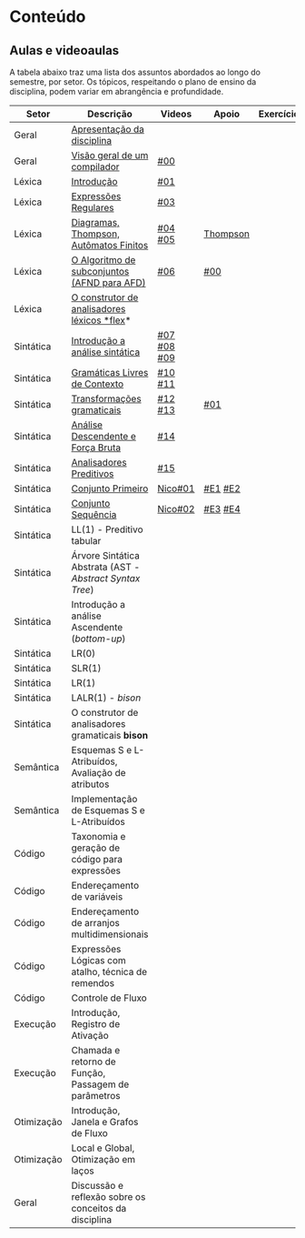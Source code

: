 * Conteúdo
** Aulas e videoaulas

A tabela abaixo traz uma lista dos assuntos abordados ao longo do
semestre, por setor. Os tópicos, respeitando o plano de ensino da
disciplina, podem variar em abrangência e profundidade.

| Setor      | Descrição                                              | Videos        | Apoio    | Exercícios |
|------------+--------------------------------------------------------+---------------+----------+------------|
| Geral      | [[./aulas/geral/apresentacao.org][Apresentação da disciplina]]                             |               |          |            |
| Geral      | [[./aulas/geral/introducao.org][Visão geral de um compilador]]                           | [[https://www.youtube.com/watch?v=V66oegRycIY][#00]]           |          |            |
| Léxica     | [[./aulas/lexica/introducao.org][Introdução]]                                             | [[https://www.youtube.com/watch?v=RQGjYfh6rVs][#01]]           |          |            |
| Léxica     | [[./aulas/lexica/er.org][Expressões Regulares]]                                   | [[https://www.youtube.com/watch?v=axYbRJ-jvzo][#03]]           |          |            |
| Léxica     | [[./aulas/lexica/af.org][Diagramas, Thompson, Autômatos Finitos]]                 | [[https://www.youtube.com/watch?v=crziskoiF4s][#04]] [[https://www.youtube.com/watch?v=RhdvJRLpSWg][#05]]       | [[./aulas/lexica/thompson_exemplo.org][Thompson]] |            |
| Léxica     | [[./aulas/lexica/subconjuntos.org][O Algoritmo de subconjuntos (AFND para AFD)]]            | [[https://www.youtube.com/watch?v=Y8NRKV51VME][#06]]           | [[./apoio/apoio-00-subconjuntos.pdf][#00]]      |            |
| Léxica     | [[./aulas/lexica/flex.org][O construtor de analisadores léxicos *flex]]*              |               |          |            |
| Sintática  | [[./aulas/sintatica/introducao.org][Introdução a análise sintática]]                         | [[https://www.youtube.com/watch?v=T9Io9Bi0Dh0][#07]] [[https://www.youtube.com/watch?v=D_o1cmfmm9A][#08]] [[https://www.youtube.com/watch?v=Zkzs5WeSS30][#09]]   |          |            |
| Sintática  | [[./aulas/sintatica/glc.org][Gramáticas Livres de Contexto]]                          | [[https://www.youtube.com/watch?v=98FDEWeSZeA][#10]] [[https://www.youtube.com/watch?v=qmv_7dciREM][#11]]       |          |            |
| Sintática  | [[./aulas/sintatica/transformacoes.org][Transformações gramaticais]]                             | [[https://www.youtube.com/watch?v=vW22y2iWEXE][#12]] [[https://www.youtube.com/watch?v=s-d-KBXSGgM][#13]]       | [[./apoio/apoio-01-transformacoes.pdf][#01]]      |            |
| Sintática  | [[./aulas/sintatica/descendente.org][Análise Descendente e Força Bruta]]                      | [[https://www.youtube.com/watch?v=hC6usaHLazU][#14]]           |          |            |
| Sintática  | [[./aulas/sintatica/preditivos.org][Analisadores Preditivos]]                                | [[https://www.youtube.com/watch?v=rfxUziLglfo][#15]]           |          |            |
| Sintática  | [[./aulas/sintatica/primeiro.org][Conjunto Primeiro]]                                      | [[https://www.youtube.com/watch?v=KtVokum0RBU][Nico#01]]       | [[https://www.youtube.com/watch?v=nmd_jfSpDnQ][#E1]] [[https://www.youtube.com/watch?v=JA9LvYf7ewg][#E2]]  |            |
| Sintática  | [[./aulas/sintatica/sequencia.org][Conjunto Sequência]]                                     | [[https://www.youtube.com/watch?v=Cz3P0_P74BA][Nico#02]]       | [[https://www.youtube.com/watch?v=Hd7K0m_Vhz4][#E3]] [[https://www.youtube.com/watch?v=aleJco17iHs][#E4]]  |            |
| Sintática  | LL(1) - Preditivo tabular                              |               |          |            |
| Sintática  | Árvore Sintática Abstrata (AST - /Abstract Syntax Tree/) |               |          |            |
| Sintática  | Introdução a análise Ascendente (/bottom-up/)            |               |          |            |
| Sintática  | LR(0)                                                  |               |          |            |
| Sintática  | SLR(1)                                                 |               |          |            |
| Sintática  | LR(1)                                                  |               |          |            |
| Sintática  | LALR(1) - /bison/                                        |               |          |            |
| Sintática  | O construtor de analisadores gramaticais *bison*         |               |          |            |
| Semântica  | Esquemas S e L-Atribuídos, Avaliação de atributos      |               |          |            |
| Semântica  | Implementação de Esquemas S e L-Atribuídos             |               |          |            |
| Código     | Taxonomia e geração de código para expressões          |               |          |            |
| Código     | Endereçamento de variáveis                             |               |          |            |
| Código     | Endereçamento de arranjos multidimensionais            |               |          |            |
| Código     | Expressões Lógicas com atalho, técnica de remendos     |               |          |            |
| Código     | Controle de Fluxo                                      |               |          |            |
| Execução   | Introdução, Registro de Ativação                       |               |          |            |
| Execução   | Chamada e retorno de Função, Passagem de parâmetros    |               |          |            |
| Otimização | Introdução, Janela e Grafos de Fluxo                   |               |          |            |
| Otimização | Local e Global, Otimização em laços                    |               |          |            |
| Geral      | Discussão e reflexão sobre os conceitos da disciplina  |               |          |            |
